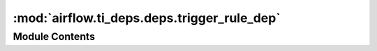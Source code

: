 :mod:`airflow.ti_deps.deps.trigger_rule_dep`
============================================

.. py:module:: airflow.ti_deps.deps.trigger_rule_dep


Module Contents
---------------

.. py:class:: TriggerRuleDep

   Bases: :class:`airflow.ti_deps.deps.base_ti_dep.BaseTIDep`

   Determines if a task's upstream tasks are in a state that allows a given task instance
   to run.

   .. attribute:: NAME
      :annotation: = Trigger Rule

      

   .. attribute:: IGNOREABLE
      :annotation: = True

      

   .. attribute:: IS_TASK_DEP
      :annotation: = True

      

   
   .. staticmethod:: _get_states_count_upstream_ti(ti, finished_tasks)

      This function returns the states of the upstream tis for a specific ti in order to determine
      whether this ti can run in this iteration

      :param ti: the ti that we want to calculate deps for
      :type ti: airflow.models.TaskInstance
      :param finished_tasks: all the finished tasks of the dag_run
      :type finished_tasks: list[airflow.models.TaskInstance]



   
   .. method:: _get_dep_statuses(self, ti, session, dep_context)



   
   .. method:: _evaluate_trigger_rule(self, ti, successes, skipped, failed, upstream_failed, done, flag_upstream_failed, session)

      Yields a dependency status that indicate whether the given task instance's trigger
      rule was met.

      :param ti: the task instance to evaluate the trigger rule of
      :type ti: airflow.models.TaskInstance
      :param successes: Number of successful upstream tasks
      :type successes: int
      :param skipped: Number of skipped upstream tasks
      :type skipped: int
      :param failed: Number of failed upstream tasks
      :type failed: int
      :param upstream_failed: Number of upstream_failed upstream tasks
      :type upstream_failed: int
      :param done: Number of completed upstream tasks
      :type done: int
      :param flag_upstream_failed: This is a hack to generate
          the upstream_failed state creation while checking to see
          whether the task instance is runnable. It was the shortest
          path to add the feature
      :type flag_upstream_failed: bool
      :param session: database session
      :type session: sqlalchemy.orm.session.Session




